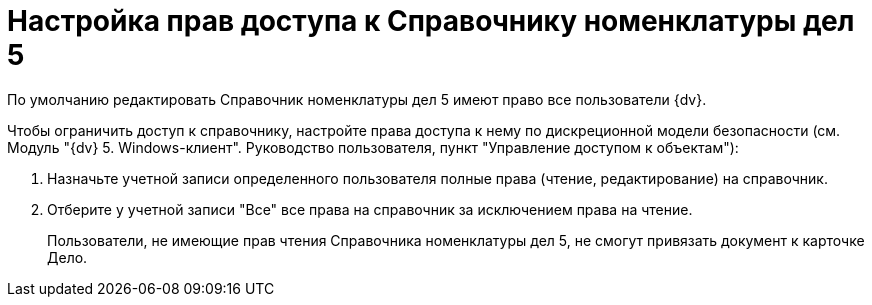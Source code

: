 = Настройка прав доступа к Справочнику номенклатуры дел 5

По умолчанию редактировать Справочник номенклатуры дел 5 имеют право все пользователи {dv}.

Чтобы ограничить доступ к справочнику, настройте права доступа к нему по дискреционной модели безопасности (см. Модуль "{dv} 5. Windows-клиент". Руководство пользователя, пункт "Управление доступом к объектам"):

[arabic]
. Назначьте учетной записи определенного пользователя полные права (чтение, редактирование) на справочник.
. Отберите у учетной записи "Все" все права на справочник за исключением права на чтение.
+
Пользователи, не имеющие прав чтения Справочника номенклатуры дел 5, не смогут привязать документ к карточке Дело.
